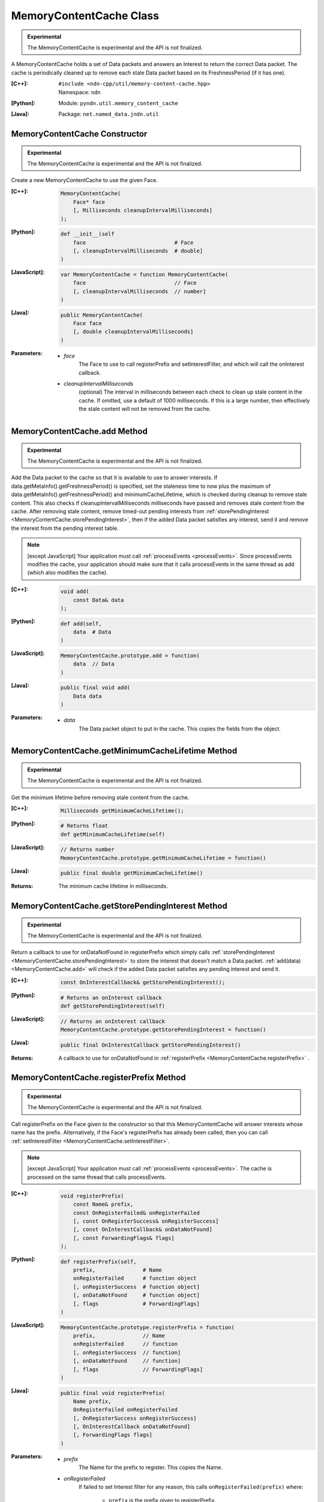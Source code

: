 MemoryContentCache Class
========================

.. container:: experimental

    .. admonition:: Experimental

       The MemoryContentCache is experimental and the API is not finalized.

    A MemoryContentCache holds a set of Data packets and answers an Interest to
    return the correct Data packet. The cache is periodically cleaned up to
    remove each stale Data packet based on its FreshnessPeriod (if it has one).

    :[C++]:
        | ``#include <ndn-cpp/util/memory-content-cache.hpp>``
        | Namespace: ``ndn``

    :[Python]:
        Module: ``pyndn.util.memory_content_cache``

    :[Java]:
        Package: ``net.named_data.jndn.util``

MemoryContentCache Constructor
------------------------------

.. container:: experimental

    .. admonition:: Experimental

       The MemoryContentCache is experimental and the API is not finalized.

    Create a new MemoryContentCache to use the given Face.

    :[C++]:

        .. code-block:: c++

            MemoryContentCache(
                Face* face
                [, Milliseconds cleanupIntervalMilliseconds]
            );

    :[Python]:

        .. code-block:: python

            def __init__(self
                face                            # Face
                [, cleanupIntervalMilliseconds  # double]
            )

    :[JavaScript]:

        .. code-block:: javascript

            var MemoryContentCache = function MemoryContentCache(
                face                            // Face
                [, cleanupIntervalMilliseconds  // number]
            )

    :[Java]:

        .. code-block:: java

            public MemoryContentCache(
                Face face
                [, double cleanupIntervalMilliseconds]
            )

    :Parameters:

        - `face`
            The Face to use to call registerPrefix and setInterestFilter, and
            which will call the onInterest callback.

        - `cleanupIntervalMilliseconds`
            (optional) The interval in milliseconds
            between each check to clean up stale content in the cache. If omitted,
            use a default of 1000 milliseconds. If this is a large number, then
            effectively the stale content will not be removed from the cache.

.. _MemoryContentCache.add:

MemoryContentCache.add Method
-----------------------------

.. container:: experimental

    .. admonition:: Experimental

       The MemoryContentCache is experimental and the API is not finalized.

    Add the Data packet to the cache so that it is available to use to 
    answer interests. If data.getMetaInfo().getFreshnessPeriod() is specified,
    set the staleness time to now plus the maximum of
    data.getMetaInfo().getFreshnessPeriod() and minimumCacheLifetime,
    which is checked during cleanup to remove stale content. This also checks if 
    cleanupIntervalMilliseconds milliseconds have passed and removes stale 
    content from the cache. After removing stale content, remove timed-out
    pending interests from
    :ref:`storePendingInterest <MemoryContentCache.storePendingInterest>`, then
    if the added Data packet satisfies any interest, send it and remove the
    interest from the pending interest table.

    .. note::

        [except JavaScript] Your application must call :ref:`processEvents <processEvents>`.  
        Since processEvents modifies the cache, your application should make sure that it 
        calls processEvents in the same thread as add (which also modifies the cache).

    :[C++]:

        .. code-block:: c++

            void add(
                const Data& data
            );

    :[Python]:

        .. code-block:: python

            def add(self,
                data  # Data
            )

    :[JavaScript]:

        .. code-block:: javascript

            MemoryContentCache.prototype.add = function(
                data  // Data
            )

    :[Java]:

        .. code-block:: java

            public final void add(
                Data data
            )

    :Parameters:

        - `data`
            The Data packet object to put in the cache. This copies the 
            fields from the object.

.. _MemoryContentCache.getMinimumCacheLifetime:

MemoryContentCache.getMinimumCacheLifetime Method
-------------------------------------------------

.. container:: experimental

    .. admonition:: Experimental

       The MemoryContentCache is experimental and the API is not finalized.

    Get the minimum lifetime before removing stale content from the cache.

    :[C++]:

        .. code-block:: c++

            Milliseconds getMinimumCacheLifetime();

    :[Python]:

        .. code-block:: python

            # Returns float
            def getMinimumCacheLifetime(self)

    :[JavaScript]:

        .. code-block:: javascript

            // Returns number
            MemoryContentCache.prototype.getMinimumCacheLifetime = function()

    :[Java]:

        .. code-block:: java

            public final double getMinimumCacheLifetime()

    :Returns:

        The minimum cache lifetime in milliseconds.

.. _MemoryContentCache.getStorePendingInterest:

MemoryContentCache.getStorePendingInterest Method
-------------------------------------------------

.. container:: experimental

    .. admonition:: Experimental

       The MemoryContentCache is experimental and the API is not finalized.


    Return a callback to use for onDataNotFound in registerPrefix which simply calls
    :ref:`storePendingInterest <MemoryContentCache.storePendingInterest>` to store
    the interest that doesn't match a Data packet.
    :ref:`add(data) <MemoryContentCache.add>` will check if the added Data packet
    satisfies any pending interest and send it.

    :[C++]:

        .. code-block:: c++

            const OnInterestCallback& getStorePendingInterest();

    :[Python]:

        .. code-block:: python

            # Returns an onInterest callback
            def getStorePendingInterest(self)

    :[JavaScript]:

        .. code-block:: javascript

            // Returns an onInterest callback
            MemoryContentCache.prototype.getStorePendingInterest = function()

    :[Java]:

        .. code-block:: java

            public final OnInterestCallback getStorePendingInterest()

    :Returns:

        A callback to use for onDataNotFound in
        :ref:`registerPrefix <MemoryContentCache.registerPrefix>` .

.. _MemoryContentCache.registerPrefix:

MemoryContentCache.registerPrefix Method
----------------------------------------

.. container:: experimental

    .. admonition:: Experimental

       The MemoryContentCache is experimental and the API is not finalized.

    Call registerPrefix on the Face given to the constructor so that this
    MemoryContentCache will answer interests whose name has the prefix.
    Alternatively, if the Face's registerPrefix has already been called,
    then you can call :ref:`setInterestFilter <MemoryContentCache.setInterestFilter>`.

    .. note::

        [except JavaScript] Your application must call :ref:`processEvents <processEvents>`.  
        The cache is processed on the same thread that calls processEvents.

    :[C++]:

        .. code-block:: c++

            void registerPrefix(
                const Name& prefix,
                const OnRegisterFailed& onRegisterFailed
                [, const OnRegisterSuccess& onRegisterSuccess]
                [, const OnInterestCallback& onDataNotFound]
                [, const ForwardingFlags& flags]
            );

    :[Python]:

        .. code-block:: python

            def registerPrefix(self,
                prefix,               # Name
                onRegisterFailed      # function object
                [, onRegisterSuccess  # function object]
                [, onDataNotFound     # function object]
                [, flags              # ForwardingFlags]
            )

    :[JavaScript]:

        .. code-block:: javascript

            MemoryContentCache.prototype.registerPrefix = function(
                prefix,               // Name
                onRegisterFailed      // function
                [, onRegisterSuccess  // function]
                [, onDataNotFound     // function]
                [, flags              // ForwardingFlags]
            )

    :[Java]:

        .. code-block:: java

            public final void registerPrefix(
                Name prefix,
                OnRegisterFailed onRegisterFailed
                [, OnRegisterSuccess onRegisterSuccess]
                [, OnInterestCallback onDataNotFound]
                [, ForwardingFlags flags]
            )

    :Parameters:

        - `prefix`
            The Name for the prefix to register. This copies the Name.

        - `onRegisterFailed`
            If failed to set Interest filter for any reason, this calls ``onRegisterFailed(prefix)`` where:

                - ``prefix`` is the prefix given to registerPrefix.

          .. note::

              The library will log any exceptions thrown by this callback, but for better
              error handling the callback should catch and properly handle any exceptions.

        - `onRegisterSuccess`
          (optional) When this receives a success message from the forwarder, this calls ``onRegisterSuccess(prefix, registeredPrefixId)`` where:

          - ``prefix`` is the prefix given to registerPrefix.
          - ``registeredPrefixId`` is the value returned by registerPrefix.

          .. note::

              The library will log any exceptions thrown by this callback, but for better
              error handling the callback should catch and properly handle any exceptions.

        - `onDataNotFound`
            (optional) If a data packet for an interest is not found in the
            cache, this forwards the interest by calling the onDataNotFound
            callback. (For details of the callback parameters, see the
            onInterest parameter of :ref:`registerPrefix <Face.registerPrefix>`.
            The onDataNotFound callback is called on the same thread that calls
            :ref:`processEvents <processEvents>`.) Your callback can find the
            Data packet for the interest and send it. If your callback cannot
            find the Data packet, it can optionally call
            :ref:`storePendingInterest(interest, ...) <MemoryContentCache.storePendingInterest>`
            to store the pending interest in this object to be satisfied by a
            later call to :ref:`add(data) <MemoryContentCache.add>`. If you want
            to automatically store all pending interests, you can simply use
            :ref:`getStorePendingInterest() <MemoryContentCache.getStorePendingInterest>`
            for onDataNotFound. If onDataNotFound is an empty OnInterestCallback()
            (C++) or null (Java, JavaScript) or None (PyNDN), this does not use
            it.

          .. note::

              The library will log any exceptions thrown by this callback, but for better
              error handling the callback should catch and properly handle any exceptions.

        - `flags`
            (optional) The flags for finer control of how and which Interests should be forwarded towards the face.
            If omitted, use the default flags defined by the default :ref:`ForwardingFlags <ForwardingFlags>` constructor.

.. _MemoryContentCache.setInterestFilter:

MemoryContentCache.setInterestFilter Methods
--------------------------------------------

MemoryContentCache.setInterestFilter Method (from InterestFilter)
^^^^^^^^^^^^^^^^^^^^^^^^^^^^^^^^^^^^^^^^^^^^^^^^^^^^^^^^^^^^^^^^^

.. container:: experimental

    .. admonition:: Experimental

       The MemoryContentCache is experimental and the API is not finalized.

    Call setInterestFilter on the Face given to the constructor so that this
    MemoryContentCache will answer interests whose name matches the filter.

    .. note::

        [except JavaScript] Your application must call :ref:`processEvents <processEvents>`.
        The cache is processed on the same thread that calls processEvents.

    :[C++]:

        .. code-block:: c++

            void setInterestFilter(
                const InterestFilter& filter,
                [, const OnInterestCallback& onDataNotFound]
            );

    :[Python]:

        .. code-block:: python

            def setInterestFilter(self,
                filter,            # InterestFilter
                [, onDataNotFound  # function object]
            )

    :[JavaScript]:

        .. code-block:: javascript

            MemoryContentCache.prototype.setInterestFilter = function(
                filter,            // InterestFilter
                [, onDataNotFound  // function]
            )

    :[Java]:

        .. code-block:: java

            public final void setInterestFilter(
                InterestFilter filter,
                [, OnInterestCallback onDataNotFound]
            )

    :Parameters:

        - `filter`
            The :ref:`InterestFilter <InterestFilter>` with a prefix and optional
            regex filter used to match the name of an incoming Interest. This makes
            a copy of filter.

        - `onDataNotFound`
            (optional) If a data packet for an interest is not found in the
            cache, this forwards the interest by calling the onDataNotFound
            callback. (For details of the callback parameters, see the
            onInterest parameter of :ref:`registerPrefix <Face.registerPrefix>`.
            The onDataNotFound callback is called on the same thread that calls
            :ref:`processEvents <processEvents>`.) Your callback can find the
            Data packet for the interest and send it. If your callback cannot
            find the Data packet, it can optionally call
            :ref:`storePendingInterest(interest, ...) <MemoryContentCache.storePendingInterest>`
            to store the pending interest in this object to be satisfied by a
            later call to :ref:`add(data) <MemoryContentCache.add>`. If you want
            to automatically store all pending interests, you can simply use
            :ref:`getStorePendingInterest() <MemoryContentCache.getStorePendingInterest>`
            for onDataNotFound. If onDataNotFound is an empty OnInterestCallback()
            (C++) or null (Java, JavaScript) or None (PyNDN), this does not use
            it.

          .. note::

              The library will log any exceptions thrown by this callback, but for better
              error handling the callback should catch and properly handle any exceptions.

MemoryContentCache.setInterestFilter Method (from prefix)
^^^^^^^^^^^^^^^^^^^^^^^^^^^^^^^^^^^^^^^^^^^^^^^^^^^^^^^^^

.. container:: experimental

    .. admonition:: Experimental

       The MemoryContentCache is experimental and the API is not finalized.

    Call setInterestFilter on the Face given to the constructor so that this
    MemoryContentCache will answer interests whose name name has the prefix.

    .. note::

        [except JavaScript] Your application must call :ref:`processEvents <processEvents>`.
        The cache is processed on the same thread that calls processEvents.

    :[C++]:

        .. code-block:: c++

            void setInterestFilter(
                const Name &prefix,
                [, const OnInterestCallback& onDataNotFound]
            );

    :[Python]:

        .. code-block:: python

            def setInterestFilter(self,
                prefix,            # Name
                [, onDataNotFound  # function object]
            )

    :[JavaScript]:

        .. code-block:: javascript

            MemoryContentCache.prototype.setInterestFilter = function(
                prefix,            // Name
                [, onDataNotFound  // function]
            )

    :[Java]:

        .. code-block:: java

            public final void setInterestFilter(
                Name prefix,
                [, OnInterestCallback onDataNotFound]
            )

    :Parameters:

        - `prefix`
           The :ref:`Name <Name>` prefix used to match the name of an incoming Interest.

        - `onDataNotFound`
            (optional) If a data packet for an interest is not found in the
            cache, this forwards the interest by calling the onDataNotFound
            callback. (For details of the callback parameters, see the
            onInterest parameter of :ref:`registerPrefix <Face.registerPrefix>`.
            The onDataNotFound callback is called on the same thread that calls
            :ref:`processEvents <processEvents>`.) Your callback can find the
            Data packet for the interest and send it. If your callback cannot
            find the Data packet, it can optionally call
            :ref:`storePendingInterest(interest, ...) <MemoryContentCache.storePendingInterest>`
            to store the pending interest in this object to be satisfied by a
            later call to :ref:`add(data) <MemoryContentCache.add>`. If you want
            to automatically store all pending interests, you can simply use
            :ref:`getStorePendingInterest() <MemoryContentCache.getStorePendingInterest>`
            for onDataNotFound. If onDataNotFound is an empty OnInterestCallback()
            (C++) or null (Java, JavaScript) or None (PyNDN), this does not use
            it.

          .. note::

              The library will log any exceptions thrown by this callback, but for better
              error handling the callback should catch and properly handle any exceptions.

.. _MemoryContentCache.setMinimumCacheLifetime:

MemoryContentCache.setMinimumCacheLifetime Method
-------------------------------------------------

.. container:: experimental

    .. admonition:: Experimental

       The MemoryContentCache is experimental and the API is not finalized.

    Set the minimum lifetime before removing stale content from the cache which
    can keep content in the cache longer than the lifetime defined in the meta
    info. This can be useful for matching interests where MustBeFresh is false.
    The default minimum cache lifetime is zero, meaning that content is removed
    when its lifetime expires.

    :[C++]:

        .. code-block:: c++

            void setMinimumCacheLifetime(
                Milliseconds minimumCacheLifetime
            );

    :[Python]:

        .. code-block:: python

            def setMinimumCacheLifetime(self,
                minimumCacheLifetime  # float
            )

    :[JavaScript]:

        .. code-block:: javascript

            MemoryContentCache.prototype.setMinimumCacheLifetime = function(
                minimumCacheLifetime  // number
            )

    :[Java]:

        .. code-block:: java

            public final void setMinimumCacheLifetime(
                double minimumCacheLifetime
            )

    :Parameters:

        - `minimumCacheLifetime`
            The minimum cache lifetime in milliseconds.

.. _MemoryContentCache.storePendingInterest:

MemoryContentCache.storePendingInterest Method
----------------------------------------------

.. container:: experimental

    .. admonition:: Experimental

       The MemoryContentCache is experimental and the API is not finalized.

    Store an interest from an onInterest callback in the internal pending
    interest table (normally because there is no Data packet available yet to
    satisfy the interest). :ref:`add(data) <MemoryContentCache.add>` will check
    if the added Data packet satisfies any pending interest and send it through
    the face.

    :[C++]:

        .. code-block:: c++

            void storePendingInterest(
                const ptr_lib::shared_ptr<const Interest>& interest,
                Face& face
            );

    :[Python]:

        .. code-block:: python

            def storePendingInterest(self,
                interest,  # Interest
                face       # Face
            )

    :[JavaScript]:

        .. code-block:: javascript

            MemoryContentCache.prototype.storePendingInterest = function(
                interest.  // Interest
                face       // Face
            )

    :[Java]:

        .. code-block:: java

            public final void storePendingInterest(
                Interest interest,
                Face face
            )

    :Parameters:

        - `interest`
            The Interest for which we don't have a Data packet yet. You should
            not modify the interest after calling this.

        - `face`
            The Face with the connection which received the interest. This comes
            from the onInterest callback.

MemoryContentCache.unregisterAll Method
---------------------------------------

.. container:: experimental

    .. admonition:: Experimental

       The MemoryContentCache is experimental and the API is not finalized.

    Call Face.unsetInterestFilter and Face.removeRegisteredPrefix for all the
    prefixes given to the setInterestFilter and registerPrefix method on this
    MemoryContentCache object so that it will not receive interests any more.
    You can call this if you want to "shut down" this MemoryContentCache while
    your application is still running.

    .. note::

        [except JavaScript] Your application should call this on the same thread
        that calls processEvents.

    :[C++]:

        .. code-block:: c++

            void unregisterAll();

    :[Python]:

        .. code-block:: python

            def unregisterAll(self)

    :[JavaScript]:

        .. code-block:: javascript

            MemoryContentCache.prototype.unregisterAll = function()

    :[Java]:

        .. code-block:: java

            public final unregisterAll()
